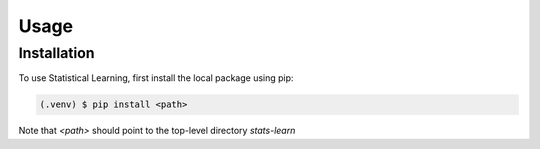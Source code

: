Usage
=====

Installation
------------

To use Statistical Learning, first install the local package using pip:

.. code-block:: console

   (.venv) $ pip install <path>

Note that `<path>` should point to the top-level directory `stats-learn`